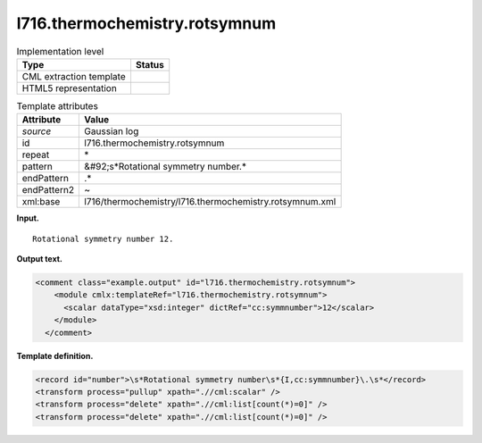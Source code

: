 .. _l716.thermochemistry.rotsymnum-d3e16205:

l716.thermochemistry.rotsymnum
==============================

.. table:: Implementation level

   +----------------------------------------------------------------------------------------------------------------------------+----------------------------------------------------------------------------------------------------------------------------+
   | Type                                                                                                                       | Status                                                                                                                     |
   +============================================================================================================================+============================================================================================================================+
   | CML extraction template                                                                                                    | |image0|                                                                                                                   |
   +----------------------------------------------------------------------------------------------------------------------------+----------------------------------------------------------------------------------------------------------------------------+
   | HTML5 representation                                                                                                       | |image1|                                                                                                                   |
   +----------------------------------------------------------------------------------------------------------------------------+----------------------------------------------------------------------------------------------------------------------------+

.. table:: Template attributes

   +----------------------------------------------------------------------------------------------------------------------------+----------------------------------------------------------------------------------------------------------------------------+
   | Attribute                                                                                                                  | Value                                                                                                                      |
   +============================================================================================================================+============================================================================================================================+
   | *source*                                                                                                                   | Gaussian log                                                                                                               |
   +----------------------------------------------------------------------------------------------------------------------------+----------------------------------------------------------------------------------------------------------------------------+
   | id                                                                                                                         | l716.thermochemistry.rotsymnum                                                                                             |
   +----------------------------------------------------------------------------------------------------------------------------+----------------------------------------------------------------------------------------------------------------------------+
   | repeat                                                                                                                     | \*                                                                                                                         |
   +----------------------------------------------------------------------------------------------------------------------------+----------------------------------------------------------------------------------------------------------------------------+
   | pattern                                                                                                                    | &#92;s*Rotational symmetry number.\*                                                                                       |
   +----------------------------------------------------------------------------------------------------------------------------+----------------------------------------------------------------------------------------------------------------------------+
   | endPattern                                                                                                                 | .\*                                                                                                                        |
   +----------------------------------------------------------------------------------------------------------------------------+----------------------------------------------------------------------------------------------------------------------------+
   | endPattern2                                                                                                                | ~                                                                                                                          |
   +----------------------------------------------------------------------------------------------------------------------------+----------------------------------------------------------------------------------------------------------------------------+
   | xml:base                                                                                                                   | l716/thermochemistry/l716.thermochemistry.rotsymnum.xml                                                                    |
   +----------------------------------------------------------------------------------------------------------------------------+----------------------------------------------------------------------------------------------------------------------------+

**Input.**

::

    Rotational symmetry number 12.
     

**Output text.**

.. code:: xml

   <comment class="example.output" id="l716.thermochemistry.rotsymnum">
       <module cmlx:templateRef="l716.thermochemistry.rotsymnum">
         <scalar dataType="xsd:integer" dictRef="cc:symmnumber">12</scalar>
       </module>
     </comment>

**Template definition.**

.. code:: xml

   <record id="number">\s*Rotational symmetry number\s*{I,cc:symmnumber}\.\s*</record>
   <transform process="pullup" xpath=".//cml:scalar" />
   <transform process="delete" xpath=".//cml:list[count(*)=0]" />
   <transform process="delete" xpath=".//cml:list[count(*)=0]" />

.. |image0| image:: ../../imgs/Total.png
.. |image1| image:: ../../imgs/None.png
